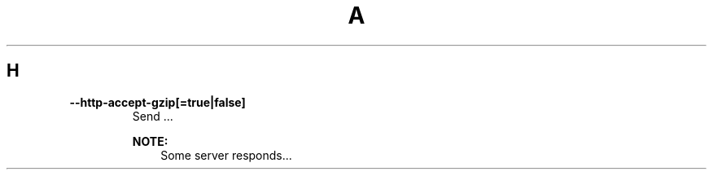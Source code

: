 .de1 INDENT
.\" .rstReportMargin pre:
. RS \\$1
. nr rst2man-indent\\n[rst2man-indent-level] \\n[an-margin]
. nr rst2man-indent-level +1
.\" .rstReportMargin post:
..
.de UNINDENT
. RE
.\" indent \\n[an-margin]
.\" old: \\n[rst2man-indent\\n[rst2man-indent-level]]
.nr rst2man-indent-level -1
.\" new: \\n[rst2man-indent\\n[rst2man-indent-level]]
.in \\n[rst2man-indent\\n[rst2man-indent-level]]u
..

.TH A 1
.SH H
.TP
.B \-\-http\-accept\-gzip[=true|false]
Send ...
.sp
\fBNOTE:\fP
.INDENT 7.0
.INDENT 3.5
Some server responds...
.UNINDENT
.UNINDENT

